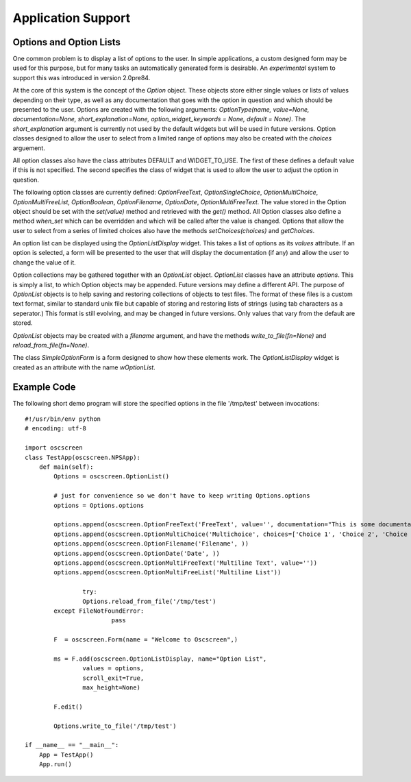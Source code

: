 Application Support
===================

Options and Option Lists
************************

One common problem is to display a list of options to the user.  In simple applications, a custom designed form may be used for this purpose, but for many tasks an automatically generated form is desirable.  An *experimental* system to support this was introduced in version 2.0pre84.  

At the core of this system is the concept of the *Option* object.  These objects store either single values or lists of values depending on their type, as well as any documentation that goes with the option in question and which should be presented to the user.  Options are created with the following arguments: *OptionType(name, value=None, documentation=None, short_explanation=None, option_widget_keywords = None, default = None)*.  The *short_explanation* argument is currently not used by the default widgets but will be used in future versions.  Option classes designed to allow the user to select from a limited range of options may also be created with the *choices* arguement. 

All option classes also have the class attributes DEFAULT and WIDGET_TO_USE.  The first of these defines a default value if this is not specified.  The second specifies the class of widget that is used to allow the user to adjust the option in question.

The following option classes are currently defined: `OptionFreeText`, `OptionSingleChoice`, `OptionMultiChoice`, `OptionMultiFreeList`, `OptionBoolean`, `OptionFilename`, `OptionDate`, `OptionMultiFreeText`.  The value stored in the Option object should be set with the *set(value)* method and retrieved with the *get()* method.  All Option classes also define a method *when_set* which can be overridden and which will be called after the value is changed.  Options that allow the user to select from a series of limited choices also have the methods *setChoices(choices)* and *getChoices*.

An option list can be displayed using the *OptionListDisplay* widget.  This takes a list of options as its *values* attribute.  If an option is selected, a form will be presented to the user that will display the documentation (if any) and allow the user to change the value of it. 

Option collections may be gathered together with an *OptionList* object.  *OptionList* classes have an attribute *options*.  This is simply a list, to which Option objects may be appended. Future versions may define a different API.  The purpose of *OptionList* objects is to help saving and restoring collections of objects to test files.  The format of these files is a custom text format, similar to standard unix file but capable of storing and restoring lists of strings (using tab characters as a seperator.)  This format is still evolving, and may be changed in future versions.  Only values that vary from the default are stored. 

*OptionList* objects may be created with a *filename* argument, and have the methods *write_to_file(fn=None)* and *reload_from_file(fn=None)*.

The class *SimpleOptionForm* is a form designed to show how these elements work.  The *OptionListDisplay* widget is created as an attribute with the name *wOptionList*.

Example Code
************

The following short demo program will store the specified options in the file '/tmp/test' between invocations::

	#!/usr/bin/env python
	# encoding: utf-8

	import oscscreen
	class TestApp(oscscreen.NPSApp):
	    def main(self):
	        Options = oscscreen.OptionList()
    
	        # just for convenience so we don't have to keep writing Options.options
	        options = Options.options
    
	        options.append(oscscreen.OptionFreeText('FreeText', value='', documentation="This is some documentation."))
	        options.append(oscscreen.OptionMultiChoice('Multichoice', choices=['Choice 1', 'Choice 2', 'Choice 3']))
	        options.append(oscscreen.OptionFilename('Filename', ))
	        options.append(oscscreen.OptionDate('Date', ))
	        options.append(oscscreen.OptionMultiFreeText('Multiline Text', value=''))
	        options.append(oscscreen.OptionMultiFreeList('Multiline List'))
    
			try:
	        	Options.reload_from_file('/tmp/test')        
    		except FileNotFoundError:
				pass
				
	        F  = oscscreen.Form(name = "Welcome to Oscscreen",)

	        ms = F.add(oscscreen.OptionListDisplay, name="Option List", 
	                values = options, 
	                scroll_exit=True,
	                max_height=None)
    
	        F.edit()
    
	        Options.write_to_file('/tmp/test')

	if __name__ == "__main__":
	    App = TestApp()
	    App.run()   
